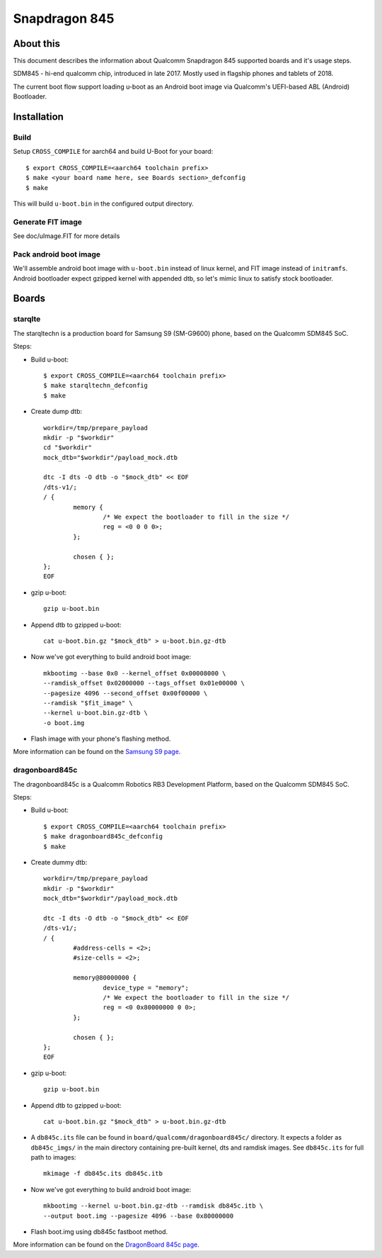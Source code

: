 .. SPDX-License-Identifier: GPL-2.0+
.. sectionauthor:: Dzmitry Sankouski <dsankouski@gmail.com>

Snapdragon 845
================

About this
----------
This document describes the information about Qualcomm Snapdragon 845
supported boards and it's usage steps.

SDM845 - hi-end qualcomm chip, introduced in late 2017.
Mostly used in flagship phones and tablets of 2018.

The current boot flow support loading u-boot as an Android boot image via
Qualcomm's UEFI-based ABL (Android) Bootloader.

Installation
------------
Build
^^^^^
Setup ``CROSS_COMPILE`` for aarch64 and build U-Boot for your board::

	$ export CROSS_COMPILE=<aarch64 toolchain prefix>
	$ make <your board name here, see Boards section>_defconfig
	$ make

This will build ``u-boot.bin`` in the configured output directory.

Generate FIT image
^^^^^^^^^^^^^^^^^^
See doc/uImage.FIT for more details

Pack android boot image
^^^^^^^^^^^^^^^^^^^^^^^
We'll assemble android boot image with ``u-boot.bin`` instead of linux kernel,
and FIT image instead of ``initramfs``. Android bootloader expect gzipped kernel
with appended dtb, so let's mimic linux to satisfy stock bootloader.

Boards
------------
starqlte
^^^^^^^^^^^^

The starqltechn is a production board for Samsung S9 (SM-G9600) phone,
based on the Qualcomm SDM845 SoC.

Steps:

- Build u-boot::

	$ export CROSS_COMPILE=<aarch64 toolchain prefix>
	$ make starqltechn_defconfig
	$ make

- Create dump dtb::

	workdir=/tmp/prepare_payload
	mkdir -p "$workdir"
	cd "$workdir"
	mock_dtb="$workdir"/payload_mock.dtb

	dtc -I dts -O dtb -o "$mock_dtb" << EOF
	/dts-v1/;
	/ {
		memory {
			/* We expect the bootloader to fill in the size */
			reg = <0 0 0 0>;
		};

		chosen { };
	};
	EOF

- gzip u-boot::

	gzip u-boot.bin

- Append dtb to gzipped u-boot::

	cat u-boot.bin.gz "$mock_dtb" > u-boot.bin.gz-dtb

- Now we've got everything to build android boot image::

	mkbootimg --base 0x0 --kernel_offset 0x00008000 \
	--ramdisk_offset 0x02000000 --tags_offset 0x01e00000 \
	--pagesize 4096 --second_offset 0x00f00000 \
	--ramdisk "$fit_image" \
	--kernel u-boot.bin.gz-dtb \
	-o boot.img

- Flash image with your phone's flashing method.

More information can be found on the `Samsung S9 page`_.

dragonboard845c
^^^^^^^^^^^^^^^

The dragonboard845c is a Qualcomm Robotics RB3 Development Platform, based on
the Qualcomm SDM845 SoC.

Steps:

- Build u-boot::

	$ export CROSS_COMPILE=<aarch64 toolchain prefix>
	$ make dragonboard845c_defconfig
	$ make

- Create dummy dtb::

	workdir=/tmp/prepare_payload
	mkdir -p "$workdir"
	mock_dtb="$workdir"/payload_mock.dtb

	dtc -I dts -O dtb -o "$mock_dtb" << EOF
	/dts-v1/;
	/ {
		#address-cells = <2>;
		#size-cells = <2>;

		memory@80000000 {
			device_type = "memory";
			/* We expect the bootloader to fill in the size */
			reg = <0 0x80000000 0 0>;
		};

		chosen { };
	};
	EOF

- gzip u-boot::

	gzip u-boot.bin

- Append dtb to gzipped u-boot::

	 cat u-boot.bin.gz "$mock_dtb" > u-boot.bin.gz-dtb

- A ``db845c.its`` file can be found in ``board/qualcomm/dragonboard845c/``
  directory. It expects a folder as ``db845c_imgs/`` in the main directory
  containing pre-built kernel, dts and ramdisk images. See ``db845c.its``
  for full path to images::

	mkimage -f db845c.its db845c.itb

- Now we've got everything to build android boot image::

	mkbootimg --kernel u-boot.bin.gz-dtb --ramdisk db845c.itb \
	--output boot.img --pagesize 4096 --base 0x80000000

- Flash boot.img using db845c fastboot method.

More information can be found on the `DragonBoard 845c page`_.

.. _Samsung S9 page: https://en.wikipedia.org/wiki/Samsung_Galaxy_S9
.. _DragonBoard 845c page: https://www.96boards.org/product/rb3-platform/

